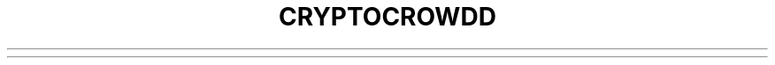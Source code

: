 .TH CRYPTOCROWDD "1" "February 2017" "cryptocrowdd 2.1.4.1"♪◙.SH NAME♪◙CRyptoCrowd \- peer-to-peer network based digital currency♪◙.SH SYNOPSIS♪◙cryptocrowdd [options] <command> [params]♪◙.TP♪◙cryptocrowdd [options] help <command> \- Get help for a command♪◙.SH DESCRIPTION♪◙This  manual page documents the cryptocrowdd program. CRyptoCrowd is a peer-to-peer digital currency. Peer-to-peer (P2P) means that there is no central authority to issue new money or keep track of transactions. Instead, these tasks are managed collectively by the nodes of the network. Advantages:♪◙♪◙CRyptoCrowd can be sent easily through the Internet, without having to trust middlemen. Transactions are designed to be irreversible. Be safe from instability caused by fractional reserve banking and central banks. The limited inflation of the CRyptoCrowd systemΓÇÖs money supply is distributed evenly (by CPU power) throughout the network, not monopolized by banks.♪◙♪◙.SH OPTIONS♪◙.TP♪◙\fB\-conf=\fR<file>♪◙Specify configuration file (default: cryptocrowd.conf)♪◙.TP♪◙\fB\-gen\fR♪◙Generate coins♪◙.TP♪◙\fB\-gen\fR=\fI0\fR♪◙Don't generate coins♪◙.TP♪◙\fB\-min\fR♪◙Start minimized♪◙.TP♪◙\fB\-datadir=\fR<dir>♪◙Specify data directory♪◙.TP♪◙\fB\-proxy=\fR<ip:port>♪◙Connect through SOCKS5 proxy♪◙.TP♪◙\fB\-addnode=\fR<ip>♪◙Add a node to connect to♪◙.TP♪◙\fB\-connect=\fR<ip>♪◙Connect only to the specified node♪◙.TP♪◙\fB\-paytxfee=\fR<amt>♪◙Fee per KB to add to transactions you send♪◙.TP♪◙\fB\-server\fR♪◙Accept command line and JSON\-RPC commands♪◙.TP♪◙\fB\-daemon\fR♪◙Run in the background as a daemon and accept commands♪◙.TP♪◙\fB\-testnet\fR♪◙Use the test network♪◙.TP♪◙\fB\-rpcuser=\fR<user>♪◙Username for JSON\-RPC connections♪◙.TP♪◙\fB\-rpcpassword=\fR<pw>♪◙Password for JSON\-RPC connections♪◙.TP♪◙\fB\-rpcport=\fR<port>♪◙Listen for JSON\-RPC connections on <port>♪◙.TP♪◙\fB\-rpcallowip=\fR<ip>♪◙Allow JSON\-RPC connections from specified IP address♪◙.TP♪◙\fB\-rpcconnect=\fR<ip>♪◙Send commands to node running on <ip>♪◙.PP♪◙SSL options: (see the Bitcoin Wiki for SSL setup instructions)♪◙.TP♪◙\fB\-rpcssl\fR=\fI1\fR♪◙Use OpenSSL (https) for JSON\-RPC connections♪◙.TP♪◙\fB\-rpcsslcertificatchainfile=\fR<file.cert>♪◙Server certificate file (default: server.cert)♪◙.TP♪◙\fB\-rpcsslprivatekeyfile=\fR<file.pem>♪◙Server private key (default: server.pem)♪◙.TP♪◙\fB\-rpcsslciphers=\fR<ciphers>♪◙Acceptable ciphers (default: TLSv1+HIGH:\:!SSLv2:\:!aNULL:\:!eNULL:\:!AH:\:!3DES:\:@STRENGTH)♪◙.TP♪◙\-?♪◙This help message♪◙.SH COMMANDS♪◙.TP♪◙\fBbackupwallet 'destination'\fR♪◙Safely copies *wallet.dat* to 'destination', which can be a directory or a path with filename.♪◙.TP♪◙\fBgetaccount 'cryptocrowdaddress'\fR♪◙Returns the account associated with the given address.♪◙.TP♪◙\fBsetaccount 'cryptocrowdaddress' ['account']\fR♪◙Sets the ['account'] associated with the given address. ['account'] may be omitted to remove an address from ['account'].♪◙.TP♪◙\fBgetaccountaddress 'account'\fR♪◙Returns a new cryptocrowd address for 'account'.♪◙.TP♪◙\fBgetaddressesbyaccount 'account'\fR♪◙Returns the list of addresses associated with the given 'account'.♪◙.TP♪◙\fBgetbalance 'account'\fR♪◙Returns the server's available balance, or the balance for 'account'.♪◙.TP♪◙\fBgetblockcount\fR♪◙Returns the number of blocks in the longest block chain.♪◙.TP♪◙\fBgetblocknumber\fR♪◙Returns the block number of the latest block in the longest block chain.♪◙.TP♪◙\fBgetconnectioncount\fR♪◙Returns the number of connections to other nodes.♪◙.TP♪◙\fBgetdifficulty\fR♪◙Returns the proof-of-work difficulty as a multiple of the minimum difficulty.♪◙.TP♪◙\fBgetgenerate\fR♪◙Returns boolean true if server is trying to generate XCRC, false otherwise.♪◙.TP♪◙\fBsetgenerate 'generate' ['genproclimit']\fR♪◙Generation is limited to ['genproclimit'] processors, \-1 is unlimited.♪◙.TP♪◙\fBgethashespersec\fR♪◙Returns a recent hashes per second performance measurement while generating.♪◙.TP♪◙\fBgetinfo\fR♪◙Returns an object containing server information.♪◙.TP♪◙\fBgetnewaddress 'account'\fR♪◙Returns a new cryptocrowd address for receiving payments. If 'account' is specified (recommended), it is added to the address book so payments received with the address will be credited to 'account'.♪◙.TP♪◙\fBgetreceivedbyaccount 'account' ['minconf=1']\fR♪◙Returns the total amount received by addresses associated with 'account' in transactions with at least ['minconf'] confirmations.♪◙.TP♪◙\fBgetreceivedbyaddress 'cryptocrowdaddress' ['minconf=1']\fR♪◙Returns the total amount received by 'cryptocrowdaddress' in transactions with at least ['minconf'] confirmations.♪◙.TP♪◙\fBgettransaction 'txid'\fR♪◙Returns information about a specific transaction, given hexadecimal transaction ID.♪◙.TP♪◙\fBgetwork 'data'\fR♪◙If 'data' is specified, tries to solve the block and returns true if it was successful. If 'data' is not specified, returns formatted hash 'data' to work on:♪◙♪◙    "midstate" : precomputed hash state after hashing the first half of the data.♪◙    "data"     : block data.♪◙    "hash1"    : formatted hash buffer for second hash.♪◙    "target"   : little endian hash target.♪◙.TP♪◙\fBhelp 'command'\fR♪◙List commands, or get help for a command.♪◙.TP♪◙\fBlistaccounts ['minconf=1']\fR♪◙List accounts and their current balances.♪◙     *note: requires cryptocrowd 1.0.2.1 or later.♪◙.TP♪◙\fBlistreceivedbyaccount ['minconf=1'] ['includeempty=false']\fR♪◙['minconf'] is the minimum number of confirmations before payments are included. ['includeempty'] whether to include addresses that haven't received any payments. Returns an array of objects containing:♪◙♪◙    "account"       : the account of the receiving address.♪◙    "amount"        : total amount received by the address.♪◙    "confirmations" : number of confirmations of the most recent transaction included.♪◙.TP♪◙\fBlistreceivedbyaddress ['minconf=1'] ['includeempty=false']\fR♪◙['minconf'] is the minimum number of confirmations before payments are included. ['includeempty'] whether to include addresses that haven't received any payments. Returns an array of objects containing:♪◙♪◙    "address"       : receiving address.♪◙    "account"       : the account of the receiving address.♪◙    "amount"        : total amount received by the address.♪◙    "confirmations" : number of confirmations of the most recent transaction included.♪◙.TP♪◙\fBlisttransactions 'account' ['count=10']\fR♪◙Returns a list of the last ['count'] transactions for 'account' \- for all accounts if 'account' is not specified or is "*". Each entry in the list may contain:♪◙♪◙    "category"      : will be generate, send, receive, or move.♪◙    "amount"        : amount of transaction.♪◙    "fee"           : Fee (if any) paid (only for send transactions).♪◙    "confirmations" : number of confirmations (only for generate/send/receive).♪◙    "txid"          : transaction ID (only for generate/send/receive).♪◙    "otheraccount"  : account funds were moved to or from (only for move).♪◙    "message"       : message associated with transaction (only for send).♪◙    "to"            : message-to associated with transaction (only for send).♪◙♪◙    *note: requires cryptocrowd 1.0.2.1 or later.♪◙.TP♪◙\fBmove <'fromaccount'> <'toaccount'> <'amount'> ['minconf=1'] ['comment']\fR♪◙Moves funds between accounts.♪◙.TP♪◙\fBsendfrom* <'account'> <'cryptocrowdaddress'> <'amount'> ['minconf=1'] ['comment'] ['comment-to']\fR♪◙Sends amount from account's balance to 'cryptocrowdaddress'. This method will fail if there is less than amount XCRC with ['minconf'] confirmations in the account's balance (unless account is the empty-string-named default account; it behaves like the *sendtoaddress* method). Returns transaction ID on success.♪◙.TP♪◙\fBsendtoaddress 'cryptocrowdaddress' 'amount' ['comment'] ['comment-to']\fR♪◙Sends amount from the server's available balance to 'cryptocrowdaddress'. amount is a real and is rounded to the nearest 0.01. Returns transaction id on success.♪◙.TP♪◙\fBstop\fR♪◙Stops the cryptocrowd server.♪◙.TP♪◙\fBvalidateaddress 'cryptocrowdaddress'\fR♪◙Checks that 'cryptocrowdaddress' looks like a proper CRyptoCrowd address. Returns an object containing:♪◙♪◙    "isvalid" : true or false.♪◙    "ismine"  : true if the address is in the server's wallet.♪◙    "address" : cryptocrowdaddress.♪◙♪◙    *note: ismine and address are only returned if the address is valid.♪◙♪◙.SH "SEE ALSO"♪◙cryptocrowd.conf(5)♪◙.SH AUTHOR♪◙This manual page was written by Micah Anderson <micah@debian.org> for the Debian system (but may be used by others). Permission is granted to copy, distribute and/or modify this document under the terms of the GNU General Public License, Version 3 or any later version published by the Free Software Foundation.♪◙♪◙On Debian systems, the complete text of the GNU General Public License can be found in /usr/share/common-licenses/GPL.♪◙♪◙